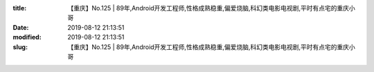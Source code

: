 
:title: 【重庆】No.125 | 89年,Android开发工程师,性格成熟稳重,偏爱烧脑,科幻类电影电视剧,平时有点宅的重庆小哥
:date: 2019-08-12 21:13:51
:modified: 2019-08-12 21:13:51
:slug: 【重庆】No.125 | 89年,Android开发工程师,性格成熟稳重,偏爱烧脑,科幻类电影电视剧,平时有点宅的重庆小哥


.. raw:: html
    :file: html/【重庆】No.125 | 89年,Android开发工程师,性格成熟稳重,偏爱烧脑,科幻类电影电视剧,平时有点宅的重庆小哥.html
